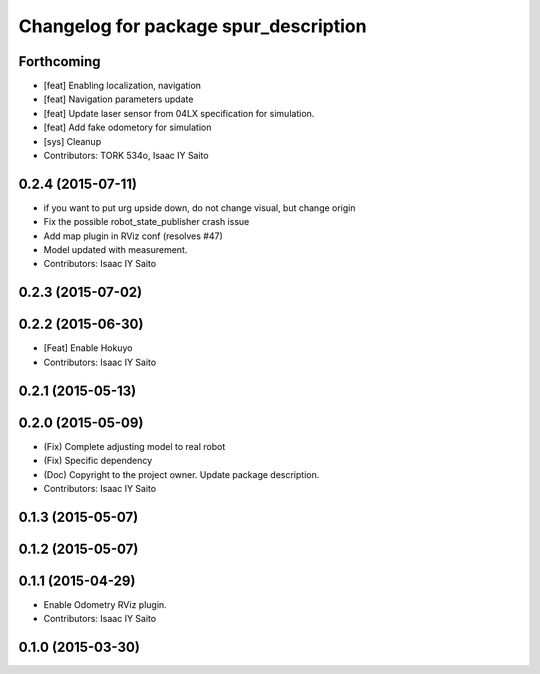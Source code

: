 ^^^^^^^^^^^^^^^^^^^^^^^^^^^^^^^^^^^^^^
Changelog for package spur_description
^^^^^^^^^^^^^^^^^^^^^^^^^^^^^^^^^^^^^^

Forthcoming
-----------
* [feat] Enabling localization, navigation
* [feat] Navigation parameters update
* [feat] Update laser sensor from 04LX specification for simulation. 
* [feat] Add fake odometory for simulation
* [sys] Cleanup
* Contributors: TORK 534o, Isaac IY Saito

0.2.4 (2015-07-11)
------------------
* if you want to put urg upside down, do not change visual, but change origin
* Fix the possible robot_state_publisher crash issue
* Add map plugin in RViz conf (resolves #47)
* Model updated with measurement.
* Contributors: Isaac IY Saito

0.2.3 (2015-07-02)
------------------

0.2.2 (2015-06-30)
------------------
* [Feat] Enable Hokuyo
* Contributors: Isaac IY Saito

0.2.1 (2015-05-13)
------------------

0.2.0 (2015-05-09)
------------------
* (Fix) Complete adjusting model to real robot
* (Fix) Specific dependency
* (Doc) Copyright to the project owner. Update package description.
* Contributors: Isaac IY Saito

0.1.3 (2015-05-07)
------------------

0.1.2 (2015-05-07)
------------------

0.1.1 (2015-04-29)
------------------
* Enable Odometry RViz plugin.
* Contributors: Isaac IY Saito

0.1.0 (2015-03-30)
------------------
